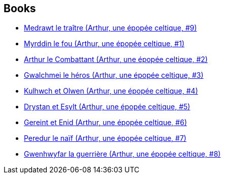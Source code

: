:jbake-type: post
:jbake-status: published
:jbake-title: David Chauvel
:jbake-tags: author
:jbake-date: 2010-01-12
:jbake-depth: ../../
:jbake-uri: goodreads/authors/123874.adoc
:jbake-bigImage: https://s.gr-assets.com/assets/nophoto/user/m_200x266-d279b33f8eec0f27b7272477f09806be.png
:jbake-source: https://www.goodreads.com/author/show/123874
:jbake-style: goodreads goodreads-author no-index

## Books
* link:../books/9782756003078.html[Medrawt le traître (Arthur, une épopée celtique, #9)]
* link:../books/9782840552666.html[Myrddin le fou (Arthur, une épopée celtique, #1)]
* link:../books/9782840553038.html[Arthur le Combattant (Arthur, une épopée celtique, #2)]
* link:../books/9782840555292.html[Gwalchmei le héros (Arthur, une épopée celtique, #3)]
* link:../books/9782840556671.html[Kulhwch et Olwen (Arthur, une épopée celtique, #4)]
* link:../books/9782840558064.html[Drystan et Esylt (Arthur, une épopée celtique, #5)]
* link:../books/9782847890266.html[Gereint et Enid (Arthur, une épopée celtique, #6)]
* link:../books/9782847893274.html[Peredur le naïf (Arthur, une épopée celtique, #7)]
* link:../books/9782847898675.html[Gwenhwyfar la guerrière (Arthur, une épopée celtique, #8)]